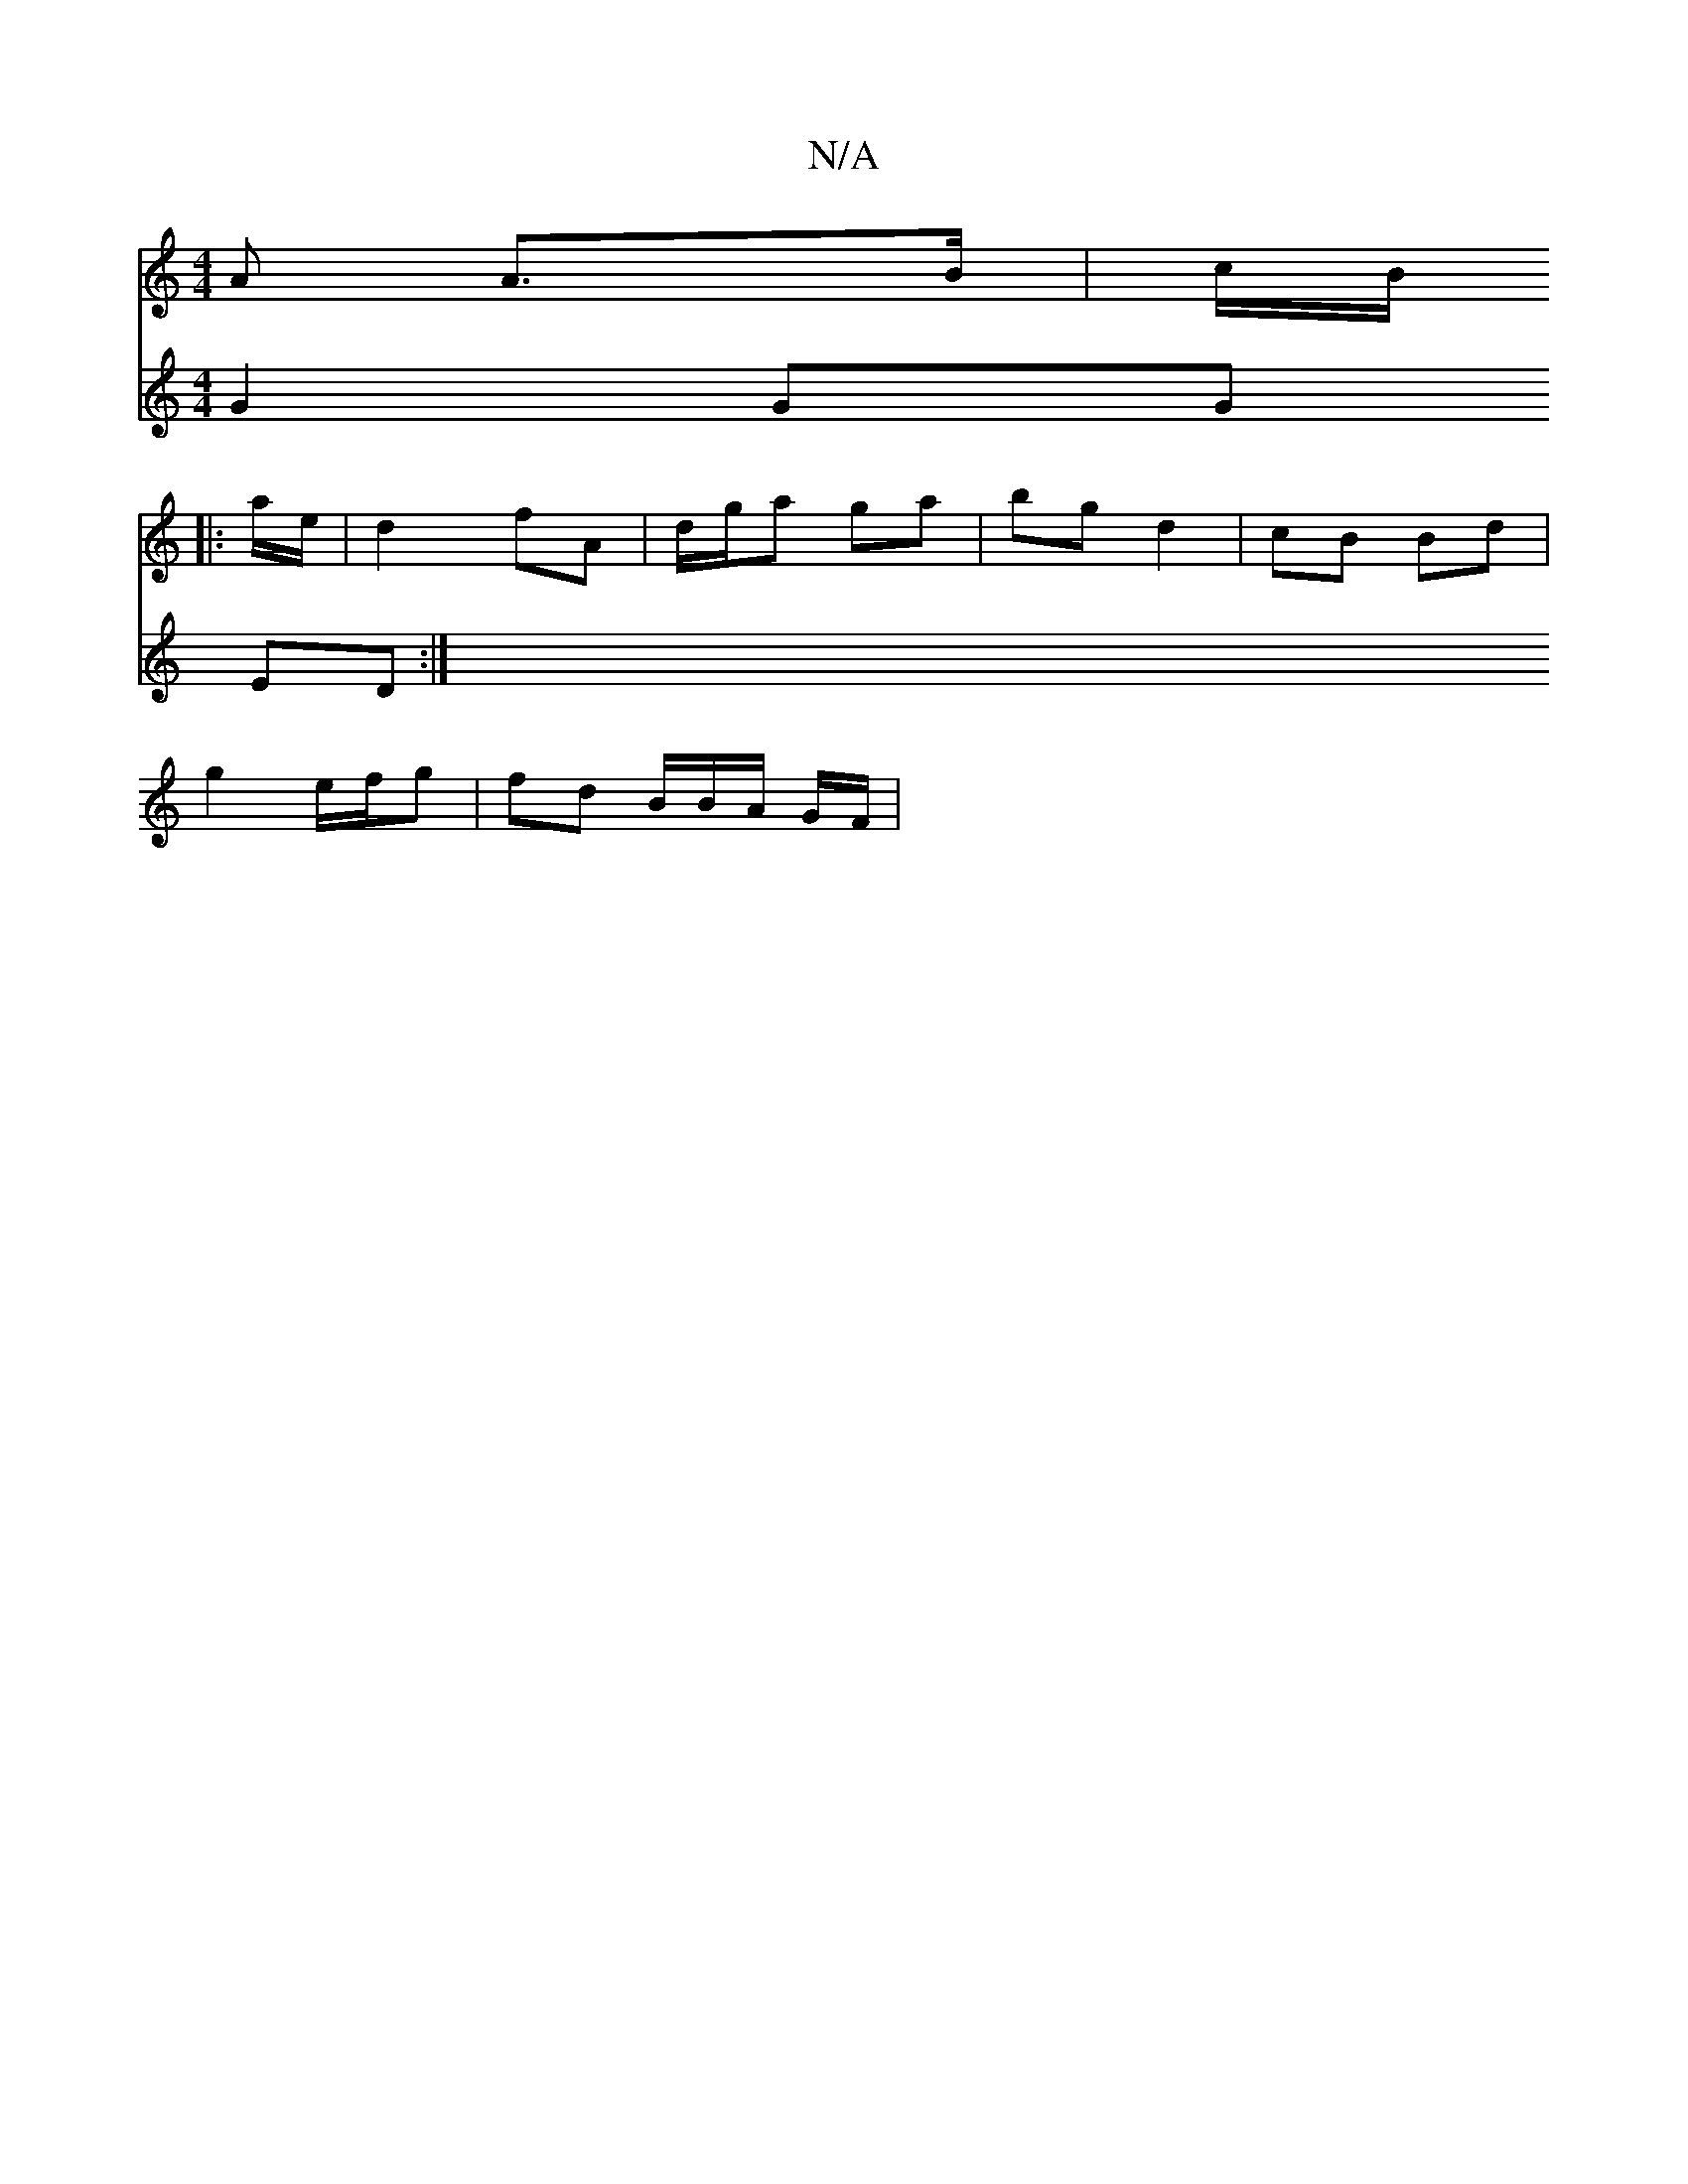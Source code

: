 X:1
T:N/A
M:4/4
R:N/A
K:Cmajor
A A>B | c/2B/
|: a/e/ |d2 fA | d/g/a ga | bg d2 | cB Bd |
g2 e/f/g | fd B/B/A/ G/F/ |
V:4
G2 GG ED :|

|:E2 B,E | E2 FE | DF DA |
Bd d^c | AD ED | DD D2 |
G2 a2 | z gdG | AG GD :|2 B/d/g eB | Ac Bc | 